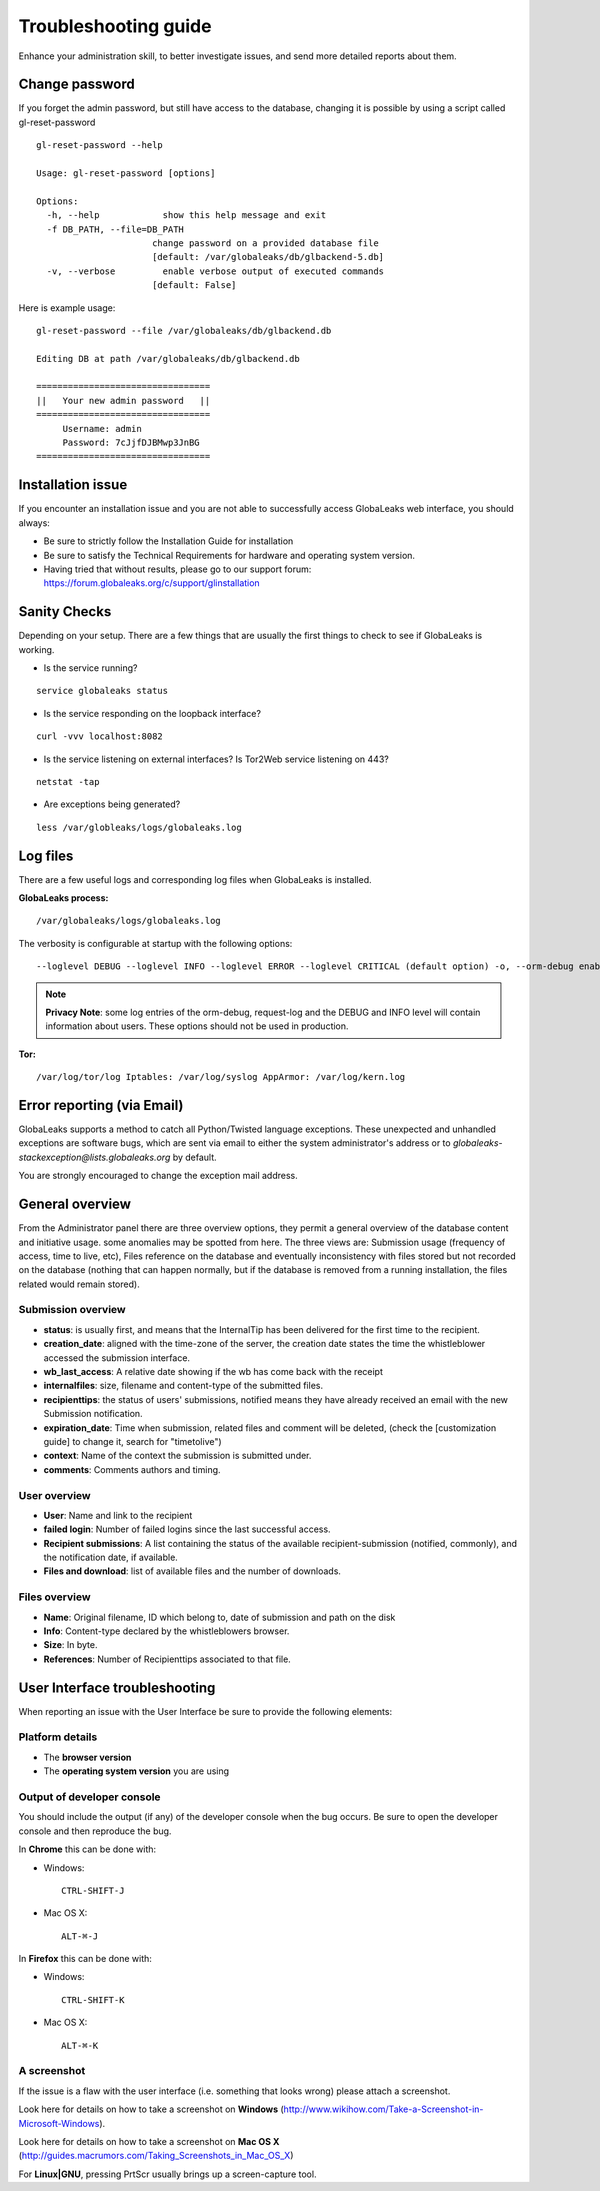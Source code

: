 =====================
Troubleshooting guide
=====================

Enhance your administration skill, to better investigate issues, and send more detailed reports about them.


Change password
----------------

If you forget the admin password, but still have access to the database, changing it is possible by using a script called gl-reset-password

::
  
  gl-reset-password --help
  
  Usage: gl-reset-password [options]
  
  Options:
    -h, --help            show this help message and exit
    -f DB_PATH, --file=DB_PATH
                        change password on a provided database file
                        [default: /var/globaleaks/db/glbackend-5.db]
    -v, --verbose         enable verbose output of executed commands
                        [default: False]

Here is example usage:

::
  
  gl-reset-password --file /var/globaleaks/db/glbackend.db

  Editing DB at path /var/globaleaks/db/glbackend.db
  
  =================================
  ||   Your new admin password   ||
  =================================
       Username: admin
       Password: 7cJjfDJBMwp3JnBG
  =================================


Installation issue
------------------

If you encounter an installation issue and you are not able to successfully access GlobaLeaks web interface, you should always:

- Be sure to strictly follow the Installation Guide for installation
- Be sure to satisfy the Technical Requirements for hardware and operating system version.
- Having tried that without results, please go to our support forum: https://forum.globaleaks.org/c/support/glinstallation


Sanity Checks
-------------
Depending on your setup. There are a few things that are usually the first things to check to see if GlobaLeaks is working.

- Is the service running?

::
  
  service globaleaks status

- Is the service responding on the loopback interface?

:: 
  
  curl -vvv localhost:8082

- Is the service listening on external interfaces? Is Tor2Web service listening on 443?

::
  
  netstat -tap

- Are exceptions being generated?

::
  
  less /var/globleaks/logs/globaleaks.log



Log files
---------

There are a few useful logs and corresponding log files when GlobaLeaks is installed.

**GlobaLeaks process:**

::
  
  /var/globaleaks/logs/globaleaks.log


The verbosity is configurable at startup with the following options:

::
  
  --loglevel DEBUG --loglevel INFO --loglevel ERROR --loglevel CRITICAL (default option) -o, --orm-debug enable ORM debugging (AVAILABLE ONLY IN DEVEL MODE) -j, --request-log enable request/response logging (AVAILABLE ONLY IN DEVEL MODE)
  

.. NOTE::

  **Privacy Note**: some log entries of the orm-debug, request-log and the DEBUG and INFO level will contain information about users. These options should not be used in production.


**Tor:**

::
  
  /var/log/tor/log Iptables: /var/log/syslog AppArmor: /var/log/kern.log



Error reporting (via Email)
---------------------------

GlobaLeaks supports a method to catch all Python/Twisted language exceptions. These unexpected and unhandled exceptions are software bugs, which are sent via email to either the system administrator's address or to 
*globaleaks-stackexception@lists.globaleaks.org* by default.


You are strongly encouraged to change the exception mail address.


General overview
----------------

From the Administrator panel there are three overview options, they permit a general overview of the database content and initiative usage. some anomalies may be spotted from here. The three views are: Submission usage (frequency of access, time to live, etc), Files reference on the database and eventually inconsistency with files stored but not recorded on the database (nothing that can happen normally, but if the database is removed from a running installation, the files related would remain stored).

Submission overview
............

- **status**: is usually first, and means that the InternalTip has been delivered for the first time to the recipient.
- **creation_date**: aligned with the time-zone of the server, the creation date states the time the whistleblower accessed the submission interface.
- **wb_last_access**: A relative date showing if the wb has come back with the receipt
- **internalfiles**: size, filename and content-type of the submitted files.
- **recipienttips**: the status of users' submissions, notified means they have already received an email with the new Submission notification.
- **expiration_date**: Time when submission, related files and comment will be deleted, (check the [customization guide] to change it, search for "timetolive")
- **context**: Name of the context the submission is submitted under.
- **comments**: Comments authors and timing.

User overview
.............

- **User**: Name and link to the recipient
- **failed login**: Number of failed logins since the last successful access.
- **Recipient submissions**: A list containing the status of the available recipient-submission (notified, commonly), and the notification date, if available.
- **Files and download**: list of available files and the number of downloads.

Files overview
..............

- **Name**: Original filename, ID which belong to, date of submission and path on the disk
- **Info**: Content-type declared by the whistleblowers browser.
- **Size**: In byte.
- **References**: Number of Recipienttips associated to that file.

User Interface troubleshooting
------------------------------

When reporting an issue with the User Interface be sure to provide the following elements:


Platform details
................

- The **browser version**

- The **operating system version** you are using


Output of developer console
...........................

You should include the output (if any) of the developer console when the bug occurs. Be sure to open the developer console and then reproduce the bug.

In **Chrome** this can be done with:

- Windows: 
  ::
    
    CTRL-SHIFT-J
    
- Mac OS X: 
  ::
    
    ALT-⌘-J
    

In **Firefox** this can be done with: 

- Windows: 
  ::
    
    CTRL-SHIFT-K 
    
- Mac OS X: 
  ::
    
    ALT-⌘-K


A screenshot
............

If the issue is a flaw with the user interface (i.e. something that looks wrong) please attach a screenshot.

Look here for details on how to take a screenshot on **Windows** (http://www.wikihow.com/Take-a-Screenshot-in-Microsoft-Windows).

Look here for details on how to take a screenshot on **Mac OS X** (http://guides.macrumors.com/Taking_Screenshots_in_Mac_OS_X)

For **Linux|GNU**, pressing PrtScr usually brings up a screen-capture tool.
